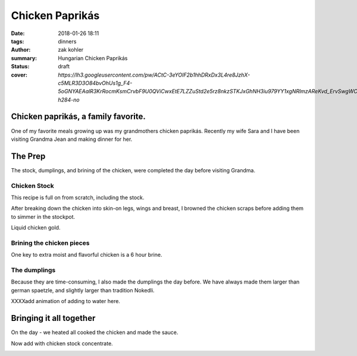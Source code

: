 Chicken Paprikás
################

:date: 2018-01-26 18:11
:tags: dinners
:author: zak kohler
:summary: Hungarian Chicken Paprikás
:status: draft
:cover: `https://lh3.googleusercontent.com/pw/ACtC-3eYOIF2b1hhDRxDx3L4re8JzhX-c5MLR3D3O84bvOhUs1g_F4-5oGNYAEAalR3KrRocmKsmCrvbF9U0QViCwxEtE7LZZuStd2e5rz8nkzSTKJxGhNH3iu979YY1xgNRlmzAReKvd_ErvSwgWC9QQPppew=w683-h284-no`

..
  Google Photos Album I: https://photos.app.goo.gl/4jcGDYtw2jQDj5QM7
  Google Photos Album II: https://photos.app.goo.gl/tk89uXTZvQuDoXk7A

Chicken paprikás, a family favorite.
====================================
One of my favorite meals growing up was my grandmothers chicken paprikás. Recently my wife Sara and I have been visiting Grandma Jean and making dinner for her.

.. image:: https://lh3.googleusercontent.com/pw/ACtC-3eYOIF2b1hhDRxDx3L4re8JzhX-c5MLR3D3O84bvOhUs1g_F4-5oGNYAEAalR3KrRocmKsmCrvbF9U0QViCwxEtE7LZZuStd2e5rz8nkzSTKJxGhNH3iu979YY1xgNRlmzAReKvd_ErvSwgWC9QQPppew=w683-h284-no
   :width: 100%
   :alt: Finished Paprikás
   :align: center

The Prep
========
The stock, dumplings, and brining of the chicken, were completed the day before visiting Grandma.

Chicken Stock
-------------
This recipe is full on from scratch, including the stock.

.. image:: https://lh3.googleusercontent.com/pw/ACtC-3ezMSIz0mrXeS7pKSqJvqslc3hrLarGEnHOtqtSO3zgY1H7kz-qEKP9FmOZTs4zn4bgbOYgm2W1st18Vo3Jqqu0bKCV-KcqyIRXhw_B74O2ZUlhghy1OprPEHP1WQz4udqfFiHjeL0M8giMzkHMjcGsXQ=w509-h678-no
   :width: 100%
   :alt: Vegetals as part of the stock base.
   :align: center

After breaking down the chicken into skin-on legs, wings and breast, I browned the chicken scraps before adding them to simmer in the stockpot.

.. image:: https://lh3.googleusercontent.com/pw/ACtC-3fLHCX556ZB7Cr6LnPCrzHeS785nn_Q7T_NsDR59bUevbi4GtgccbQfMsxoj-3gjJcgJmEB1zCyLRlFwOosciCd2cmv8LztAiXuNqKHhsb6fB57hv69VvwU4XJtDETvazDH-X9oAn78zIffed-SHrB6eQ=w683-h513-no
   :width: 100%
   :alt: XXXXXXXXX
   :align: center

Liquid chicken gold.

.. image:: https://lh3.googleusercontent.com/pw/ACtC-3fLekXN0bruwntFsCaG3G-A65iCpB5FG6Z4SvD0TFZFiN-Eh98uTHXpzKRZJZ0LFuMiJD88vOrqFjXZzR3V5KltXDQ_0GdIRi02Hw5C5Oqjz9pwsbCru8i_4ZL8u2o3278wwymvY_wJHdqR9GB0hrlcuw=w509-h678-no
   :width: 100%
   :alt: XXXXXXXXX
   :align: center

Brining the chicken pieces
--------------------------

One key to extra moist and flavorful chicken is a 6 hour brine.

.. image:: https://lh3.googleusercontent.com/pw/ACtC-3fILdbGA-kThHo4xGFgwT9xKnz9v2UJyS2rktRxM1X836UIN_xq_UHLNVLwpxm9zO4pwoFDuNYo4CU20JwJbc87BgTr_5iKmfC_RW5YbTpHgW5cAq3l8oQ37L8mxw_Zg0SknRWzzFlARAOWHnQsDtJStA=w683-h513-no
   :width: 100%
   :alt: XXXXXXXXX
   :align: center

The dumplings
-------------
Because they are time-consuming, I also made the dumplings the day before. We have always made them larger than german spaetzle, and slightly larger than tradition Nokedli.

.. image:: https://lh3.googleusercontent.com/pw/ACtC-3f4LDWeShY3fEcshKv89xY-6nZpF3tJUsXmRmlYXrzYyzEpVrK4YdIrDrbTshkjCm3uHlXfpsPNf7BjP3n_8v-U8Stgmr4TlVK3LWmiKNjIa0HTqMGotCOYDiM50I4gL16lI1dkbbIWqCnchtZCRp5REA=w683-h513-no
   :width: 100%
   :alt: The wet and dry of the dumplings
   :align: center

.. image:: https://lh3.googleusercontent.com/pw/ACtC-3eA6haMJ4cmGMLzC1FBaw-UHuql5T80bN2nEVG37DIsmXAJ_wdDFohzu2Sr1M1sK30_GegByUtiPy0Xv3wHmPQM0oTHJ8txs7DUpXvDjD3z9nxFXecZvENMZ-t9xg85AnKo6tEKqAsfpnKw4PZaJqZo4A=w576-h678-no
   :width: 100%
   :alt: How to start the dumplings
   :align: center

XXXXadd animation of adding to water here.

.. image:: https://lh3.googleusercontent.com/pw/ACtC-3dfNnhWKH9nki9wz3sHvA98Xn7wrL22Kj78r1mfZhRf30B3h0BQJVXiG6cr5ZjVfs_y_9kkON3UI_5zvqRgr0yw-NXO4dMwCAbRJDDMxzEc8GoeDY6f7XSypNGJQ8jLiJAuMiatAa8cV12cNuCLl7Q85w=w509-h678-no
   :width: 100%
   :alt: Bowl of dumplings
   :align: center

.. image:: https://lh3.googleusercontent.com/pw/ACtC-3fZK6YNoNcpEmN7RaFfsZkQYcLw08RtXm8II82bZkqI5Z3LE5Ihxq6rkzReQL_div9L5u5Ou0K6OKYxZK3ZVQYa3RGKApRJjLVvGJF2_J4ESqX55kjOWi7BoqHmea2RfrGLgxQlMmViFzCkAVlS4UUlTQ=w509-h678-no
   :width: 100%
   :alt: Sara with the finished goods.
   :align: center


Bringing it all together
========================
On the day - we heated all cooked the chicken and made the sauce.

.. image:: https://lh3.googleusercontent.com/pw/ACtC-3eYPz5Dk1ztz5FNeGMHwN0bkav4ODWATrzdsCxaWsbemTDKPRn1fJowQSEBEcxjD3doFeMmy5hGXmOn5xmLNp35Vi79eV6Xnp3Oz-Vr2H7wVilXAApWqLM1ZO7rMTY4aybyIc65QX-MUoiNFo8PaPmWfQ=w683-h513-no
   :width: 100%
   :alt: XXXXXXXXX
   :align: center

.. image:: https://lh3.googleusercontent.com/pw/ACtC-3do-OoOnY11oTIQOyIEJi0_6XmSA8iBUyqx86FQS6Z7YAseKET6VE4EPS-aPcRvAacRVmgGq1WgHiY5zFwQNF9qqw5C4lBTnzAKxkGBJbCJcxCNl3KQsHP3vWgz89HTZza0R0G3vzaUGOkvgTk0lGCnRQ=w683-h207-no
   :width: 100%
   :alt: Rendering the fat out of the bacon.
   :align: center

.. image:: https://lh3.googleusercontent.com/pw/ACtC-3dWiHUKAU_5ycPhrSYtirXqpimrVShLMqR7-5rxXJveOtUE_z74tFKJw0lJSg-o5U8GF1TPvakeyXcibbay_BuF5uAiO380-s70Hq_1ILdyqF27PANmF34Sih1LSmBSqP4_CcQxkuM8MFr7S-gFX0L1Pg=w683-h513-no
   :width: 100%
   :alt: Fry the chicken in the bacon grease
   :align: center

.. image:: https://lh3.googleusercontent.com/pw/ACtC-3fDPVdn6tcsNr3T1W8N0x2iYM6DN48oXUpgvKbRKhDG8sGIe-eza3_MOkcA1pN4gZzx-ZwApbccCrEp7xGL2YnY4x1NW88-r9Hv-K7BwJDC5IXC7SaG5wQpF7vpVhrP_R9uJ4-JGvfD2a-AanqNDZ0Ajg=w683-h513-no
   :width: 100%
   :alt: then soften the onions in the remaining bacon grease
   :align: center

.. image:: https://lh3.googleusercontent.com/pw/ACtC-3eIDKYebE4ZrTBLXzOqcxZPUrQLzrqhUtao_0VysupX0_nSJ3TKYN9t5B6heWK2Ui527Ginibjw6paxMAKr_gsI_PXpiaVUEOBUKvpSyv-bkOmHRs3agmn2kM77aS-S9JogjMNuNeP6Uv99C1SCWgQf4A=w683-h513-no
   :width: 100%
   :alt: Layer in chicken with onions.
   :align: center

Now add with chicken stock concentrate.

.. image:: https://lh3.googleusercontent.com/pw/ACtC-3e9iPwv9k_CN6uHBsp4dvtARdxxeepwbS-5C3qXjgYjMeXajBin23qv0hJ3Wb3eKZz1mK-0FwCp5k_PjZFCyO8Mm2xP_LhjMS-1LhFRody6wZSMF8l_HFA7FCJN0DrpBOsdHew7WsI8P6aPexJscXWq3A=w509-h678-no
   :width: 100%
   :alt: Add the chicken stock
   :align: center

.. image:: https://lh3.googleusercontent.com/pw/ACtC-3cnNdZyr080dQuXGSRhUJVPcfWbWRPmwoMAcR8Yesp2ZKBfC4ZrHkfZ7-RJCWY3GsSYDd3YEG9Ij6fFUCpolWJ0xClGbxR3TzFo-2DJNTkumGEYm1CLS63CjyUpOANDls_U3Kp7cI1HA2z4ii5K7ILSFQ=w600-h368-no?authuser=0
   :width: 100%
   :alt: bubbling away
   :align: center


.. image:: https://lh3.googleusercontent.com/pw/ACtC-3cnhcnQdHKcOkrHMJbBDv4adeEgYBwEJQYY97TV_o3GHBSgAERth4p65Mz4o_3xx4ocmXUhtJ-lBvuJOEmflDc7z8SZkMNBLGrQidTNS7vvk1gBJwYXWvc8QRPjBQsP8hIL-KrXSubmqoLq8OlYFl20MQ=w683-h284-no
   :width: 100%
   :alt: The finished product
   :align: center

.. image:: https://lh3.googleusercontent.com/pw/ACtC-3dMa8Kytm_pCS_30asz19F7yeWIhNRmEjj-Q1O89zLPmZzDpxMMaUy4jUEoKSTcM9HQL6hw4kLAGf4VxxzRXqq26H4hNwBOthK3PwmY1Hq1D6OUVFYOQgEz_Al4GSHl4NxHorfr0xprfo7mlScdXH2I1A=w509-h678-no
   :width: 100%
   :alt: We all enjoyed it.
   :align: center

